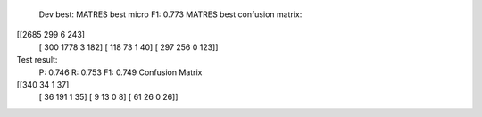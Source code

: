   Dev best:
  MATRES best micro F1: 0.773
  MATRES best confusion matrix:
[[2685  299    6  243]
 [ 300 1778    3  182]
 [ 118   73    1   40]
 [ 297  256    0  123]]
Test result:
  P: 0.746
  R: 0.753
  F1: 0.749
  Confusion Matrix
[[340  34   1  37]
 [ 36 191   1  35]
 [  9  13   0   8]
 [ 61  26   0  26]]
